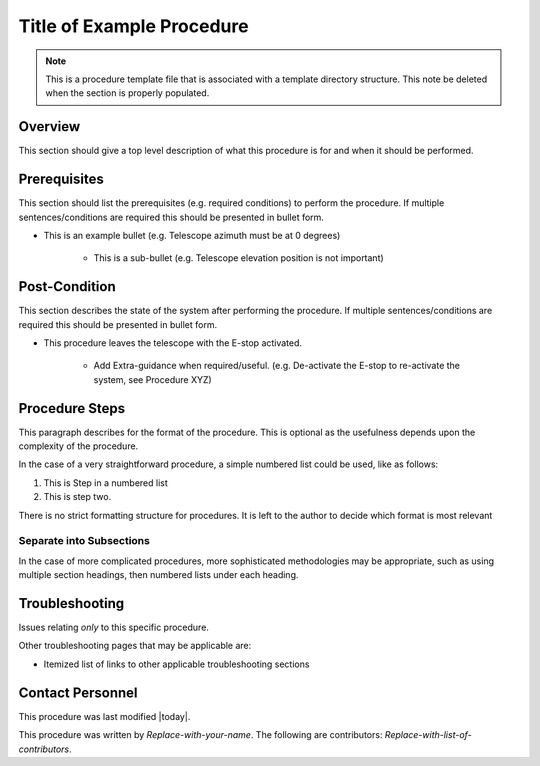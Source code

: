 .. This is a template for operational procedures

.. This is the label that can be used as for cross referencing in the given area
.. _Procedure_Template-reference-label:

.. Primary Author
.. add your name between the *'s below
.. |author| replace::  *Replace-with-your-name*
.. If making contribution, add your name between *'s below (first person will have to add the **'s.
.. Names should be separated by commas.
.. |contributors| replace:: *Replace-with-list-of-contributors*

##########################
Title of Example Procedure
##########################

.. note::
    This is a procedure template file that is associated with a template directory structure. This note be deleted when the section is properly populated.

Overview
^^^^^^^^

This section should give a top level description of what this procedure is for and when it should be performed.

.. Any Figures should be stored in the _static subdirectory. See the README in that directory for how to insert a figure

Prerequisites
^^^^^^^^^^^^^

This section should list the prerequisites (e.g. required conditions) to perform the procedure. If multiple sentences/conditions are required this should be presented in bullet form.

- This is an example bullet (e.g. Telescope azimuth must be at 0 degrees)

    - This is a sub-bullet (e.g. Telescope elevation position is not important)


Post-Condition
^^^^^^^^^^^^^^

This section describes the state of the system after performing the procedure. If multiple sentences/conditions are required this should be presented in bullet form.

- This procedure leaves the telescope with the E-stop activated.

    - Add Extra-guidance when required/useful. (e.g. De-activate the E-stop to re-activate the system, see Procedure XYZ)



Procedure Steps
^^^^^^^^^^^^^^^

This paragraph describes for the format of the procedure. This is optional as the usefulness depends upon the complexity of the procedure.

In the case of a very straightforward procedure, a simple numbered list could be used, like as follows:

#. This is Step in a numbered list
#. This is step two.

There is no strict formatting structure for procedures. It is left to the author to decide which format is most relevant



Separate into Subsections
-------------------------

In the case of more complicated procedures, more sophisticated methodologies may be appropriate, such as using multiple section headings, then numbered lists under each heading.



Troubleshooting
^^^^^^^^^^^^^^^

Issues relating *only* to this specific procedure.

Other troubleshooting pages that may be applicable are:

- Itemized list of links to other applicable troubleshooting sections


Contact Personnel
^^^^^^^^^^^^^^^^^

This procedure was last modified |today|.

This procedure was written by |author|. The following are contributors: |contributors|.

